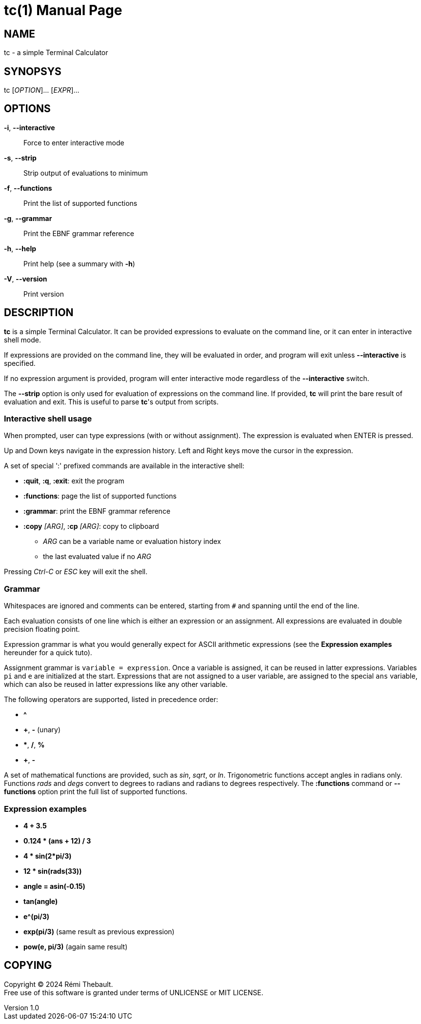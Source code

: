 = tc(1)
Rémi Thebault
v1.0, 2024-09-01
:doctype: manpage
:manmanual: TC
:mansource: TC

== NAME

tc - a simple Terminal Calculator

== SYNOPSYS

tc [_OPTION_]... [_EXPR_]...

== OPTIONS

*-i*, *--interactive*::
 Force to enter interactive mode

*-s*, *--strip*::
 Strip output of evaluations to minimum

*-f*, *--functions*::
 Print the list of supported functions

*-g*, *--grammar*::
 Print the EBNF grammar reference

*-h*, *--help*::
 Print help (see a summary with *-h*)

*-V*, *--version*::
 Print version

== DESCRIPTION

*tc* is a simple Terminal Calculator. It can be provided expressions to
evaluate on the command line, or it can enter in interactive shell mode.

If expressions are provided on the command line, they will be evaluated
in order, and program will exit unless *--interactive*
is specified.

If no expression argument is provided, program will enter interactive
mode regardless of the *--interactive* switch.

The *--strip* option is only used for evaluation of expressions on the
command line. If provided, *tc* will print the bare result of evaluation
and exit. This is useful to parse *tc*'s output from scripts.

=== Interactive shell usage

When prompted, user can type expressions (with or without assignment).
The expression is evaluated when ENTER is pressed.

Up and Down keys navigate in the expression history.
Left and Right keys move the cursor in the expression.

A set of special ':' prefixed commands are available in the interactive shell:

* *:quit*, *:q*, *:exit*: exit the program
* *:functions*: page the list of supported functions
* *:grammar*: print the EBNF grammar reference
* *:copy* _[ARG]_, *:cp* _[ARG]_: copy to clipboard
    ** _ARG_ can be a variable name or evaluation history index
    ** the last evaluated value if no _ARG_

Pressing _Ctrl-C_ or _ESC_ key will exit the shell.

=== Grammar

Whitespaces are ignored and comments can be entered,
starting from `#` and spanning until the end of the line.

Each evaluation consists of one line which is either an expression or an
assignment.  All expressions are evaluated in double precision floating point.

Expression grammar is what you would generally expect for ASCII arithmetic
expressions (see the *Expression examples* hereunder for a quick tuto).

Assignment grammar is `variable = expression`.
Once a variable is assigned, it can be reused in latter expressions.
Variables `pi` and `e` are initialized at the start.
Expressions that are not assigned to a user variable, are assigned to
the special `ans` variable, which can also be reused in latter expressions
like any other variable.

The following operators are supported, listed in precedence order:

* *^*
* *+*, *-* (unary)
* ***, */*, *%*
* *+*, *-*

A set of mathematical functions are provided, such as _sin_, _sqrt_, or _ln_.
Trigonometric functions accept angles in radians only.
Functions _rads_ and _degs_ convert to degrees to radians and radians to degrees
respectively.
The *:functions* command or *--functions* option print the full list of supported
functions.

=== Expression examples

* *4 + 3.5*
* *0.124 * (ans + 12) / 3*
* *4 * sin(2*pi/3)*
* *12 * sin(rads(33))*
* *angle = asin(-0.15)*
* *tan(angle)*
* *e^(pi/3)*
* *exp(pi/3)* (same result as previous expression)
* *pow(e, pi/3)* (again same result)

== COPYING

Copyright (C) 2024 {author}. +
Free use of this software is granted under terms of UNLICENSE or MIT LICENSE.
